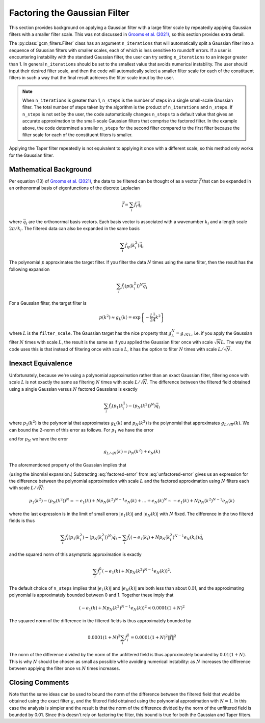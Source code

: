 Factoring the Gaussian Filter
=============================

This section provides background on applying a Gaussian filter with a large filter scale by repeatedly applying Gaussian filters with a smaller filter scale.
This was not discussed in `Grooms et al. (2021) <https://doi.org/10.1029/2021MS002552>`_, so this section provides extra detail.

The :py:class:`gcm_filters.Filter` class has an argument ``n_iterations`` that will automatically split a Gaussian filter into a sequence of Gaussian filters with smaller scales, each of which is less sensitive to roundoff errors. If a user is encountering instability with the standard Gaussian filter, the user can try setting ``n_iterations`` to an integer greater than 1. In general ``n_iterations`` should be set to the smallest value that avoids numerical instability. The user should input their desired filter scale, and then the code will automatically select a smaller filter scale for each of the constituent filters in such a way that the final result achieves the filter scale input by the user.

.. ipython:: python

    factored_gaussian_filter_x2 = gcm_filters.Filter(
        filter_scale=40,
        dx_min=1,
        n_iterations=2,  # number of constituent filters
        filter_shape=gcm_filters.FilterShape.GAUSSIAN,
        grid_type=gcm_filters.GridType.REGULAR,
    )
    factored_gaussian_filter_x2

.. ipython:: python

    factored_gaussian_filter_x3 = gcm_filters.Filter(
        filter_scale=40,
        dx_min=1,
        n_iterations=3,  # number of constituent filters
        filter_shape=gcm_filters.FilterShape.GAUSSIAN,
        grid_type=gcm_filters.GridType.REGULAR,
    )
    factored_gaussian_filter_x3


.. note:: When ``n_iterations`` is greater than 1, ``n_steps`` is the number of steps in a single small-scale Gaussian filter. The total number of steps taken by the algorithm is the product of ``n_iterations`` and ``n_steps``. If ``n_steps`` is not set by the user, the code automatically changes ``n_steps`` to a default value that gives an accurate approximation to the small-scale Gaussian filters that comprise the factored filter. In the example above, the code determined a smaller ``n_steps`` for the second filter compared to the first filter because the filter scale for each of the constituent filters is smaller.

Applying the Taper filter repeatedly is not equivalent to applying it once with a different scale, so this method only works for the Gaussian filter.

Mathematical Background
-----------------------

Per equation (13) of `Grooms et al. (2021) <https://doi.org/10.1029/2021MS002552>`_, the data to be filtered can be thought of as a vector :math:`\vec{f}` that can be expanded in an orthonormal basis of eigenfunctions of the discrete Laplacian

.. math:: \vec{f} = \sum_i \hat{f}_i\vec{q}_i

where :math:`\vec{q}_i` are the orthonormal basis vectors.
Each basis vector is associated with a wavenumber :math:`k_i` and a length scale :math:`2\pi/k_i`.
The filtered data can also be expanded in the same basis

.. math:: \sum_i \hat{f}_ip(k_i^2)\vec{q}_i

The polynomial :math:`p` approximates the target filter.
If you filter the data :math:`N` times using the same filter, then the result has the following expansion

.. math:: \sum_i \hat{f}_i(p(k_i^2))^N\vec{q}_i

For a Gaussian filter, the target filter is

.. math:: p(k^2) \approx g_L(k) = \text{exp}\left\{-\frac{L^2}{24}k^2\right\}

where :math:`L` is the ``filter_scale``.
The Gaussian target has the nice property that :math:`g_L^N = g_{\sqrt{N}L}`, i.e. if you apply the Gaussian filter :math:`N` times with scale :math:`L`, the result is the same as if you applied the Gaussian filter once with scale :math:`\sqrt{N}L`.
The way the code uses this is that instead of filtering once with scale :math:`L`, it has the option to filter :math:`N` times with scale :math:`L/\sqrt{N}`.

Inexact Equivalence
-------------------

Unfortunately, because we're using a polynomial approximation rather than an exact Gaussian filter, filtering once with scale :math:`L` is not exactly the same as filtering :math:`N` times with scale :math:`L/\sqrt{N}`.
The difference between the filtered field obtained using a single Gaussian versus :math:`N` factored Gaussians is exactly

.. math:: \sum_i \hat{f}_i(p_1(k_i^2) - (p_N(k^2))^N)\vec{q}_i

where :math:`p_1(k^2)` is the polynomial that approximates :math:`g_{L}(k)` and :math:`p_N(k^2)` is the polynomial that approximates :math:`g_{L/\sqrt{N}}(k)`.
We can bound the 2-norm of this error as follows.
For :math:`p_1` we have the error

.. math:: g_L(k) = p_1(k^2) + e_1(k)
    :label: unfactored-error

and for :math:`p_N` we have the error

.. math:: g_{L/\sqrt{N}}(k) = p_N(k^2) + e_N(k)

The aforementioned property of the Gaussian implies that

.. math:: g_{L}(k) = (p_N(k^2) + e_N(k))^N = (p_N(k^2))^N + N (p_N(k^2))^{N-1} e_N(k) + \ldots + (e_N(k))^N
    :label: factored-error

(using the binomial expansion.)
Subtracting :eq:`factored-error` from :eq:`unfactored-error` gives us an expression for the difference between the polynomial approximation with scale :math:`L` and the factored approximation using :math:`N` filters each with scale :math:`L/\sqrt{N}`:

.. math:: p_1(k^2) - (p_N(k^2))^N = - e_1(k) + N p_N(k^2)^{N-1} e_N(k) + \ldots + e_N(k)^N \sim - e_1(k) + N p_N(k^2)^{N-1} e_N(k)

where the last expression is in the limit of small errors :math:`|e_1(k)|` and :math:`|e_N(k)|` with :math:`N` fixed.
The difference in the two filtered fields is thus

.. math:: \sum_i \hat{f}_i(p_1(k_i^2) - (p_N(k_i^2))^N)\vec{q}_i\sim\sum_i \hat{f}_i(- e_1(k_i) + N p_N(k_i^2)^{N-1} e_N(k_i))\vec{q}_i

and the squared norm of this asymptotic approximation is exactly

.. math :: \sum_i \hat{f}_i^2(- e_1(k) + N p_N(k^2)^{N-1} e_N(k))^2.

The default choice of ``n_steps`` implies that :math:`|e_1(k)|` and :math:`|e_N(k)|` are both less than about 0.01, and the approximating polynomial is approximately bounded between 0 and 1.
Together these imply that

.. math :: (- e_1(k) + N p_N(k^2)^{N-1} e_N(k))^2 < 0.0001 (1+N)^2

The squared norm of the difference in the filtered fields is thus approximately bounded by

.. math :: 0.0001 (1+N)^2 \sum_i \hat{f}_i^2 = 0.0001(1+N)^2\|\vec{f}\|^2

The norm of the difference divided by the norm of the unfiltered field is thus approximately bounded by :math:`0.01(1+N)`.
This is why :math:`N` should be chosen as small as possible while avoiding numerical instability: as :math:`N` increases the difference between applying the filter once vs :math:`N` times increases.

Closing Comments
----------------

Note that the same ideas can be used to bound the norm of the difference between the filtered field that would be obtained using the exact filter :math:`g`, and the filtered field obtained using the polynomial approximation with :math:`N=1`.
In this case the analysis is simpler and the result is that the norm of the difference divided by the norm of the unfiltered field is bounded by 0.01.
Since this doesn't rely on factoring the filter, this bound is true for both the Gaussian and Taper filters.
